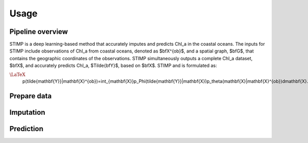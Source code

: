 =====
Usage
=====


Pipeline overview
------------

STIMP is a deep learning-based method that accurately imputes and predicts Chl\_a in the coastal oceans. The inputs for STIMP include observations of Chl\_a from coastal oceans, denoted as  $\bfX^{ob}$, and a spatial graph, $\bfG$, that contains the geographic coordinates of the observations. STIMP simultaneously outputs a complete Chl\_a dataset, $\bfX$, and accurately predicts Chl\_a, $\Tilde{\bfY}$, based on $\bfX$. STIMP and is formulated as:

:math:`\LaTeX`
   p(\tilde{\mathbf{Y}}|\mathbf{X}^{ob})=\int_{\mathbf{X}}p_\Phi(\tilde{\mathbf{Y}}|\mathbf{X})p_\theta(\mathbf{X}|\mathbf{X}^{ob})d\mathbf{X}.

.. figure:: figures/architecture.png
   :width: 720px
   :align: center
   :alt: Pipeline
Prepare data
------------

Imputation
------------

Prediction
------------